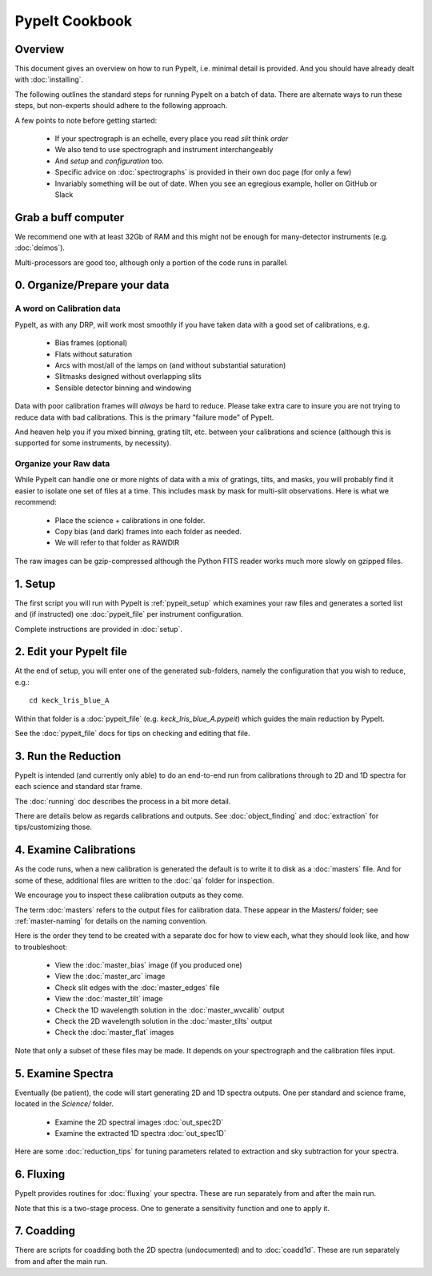===============
PypeIt Cookbook
===============

Overview
========

This document gives an overview on
how to run PypeIt, i.e. minimal detail is provided.
And you should have already dealt with :doc:`installing`.

The following outlines the standard steps for running
PypeIt on a batch of data.  There are alternate ways to
run these steps, but non-experts should adhere to the
following approach.

A few points to note before getting started:

  - If your spectrograph is an echelle, every place you read *slit* think *order*
  - We also tend to use spectrograph and instrument interchangeably
  - And `setup` and `configuration` too.
  - Specific advice on :doc:`spectrographs` is provided in their own doc page (for only a few)
  - Invariably something will be out of date.  When you see an egregious example, holler on GitHub or Slack

Grab a buff computer
====================

We recommend one with at least 32Gb of RAM and this might
not be enough for many-detector instruments (e.g. :doc:`deimos`).

Multi-processors are good too, although only a portion of
the code runs in parallel.

0. Organize/Prepare your data
=============================

A word on Calibration data
--------------------------

PypeIt, as with any DRP, will work most smoothly
if you have taken data with a good set of calibrations, e.g.

  - Bias frames (optional)
  - Flats without saturation
  - Arcs with most/all of the lamps on (and without substantial saturation)
  - Slitmasks designed without overlapping slits
  - Sensible detector binning and windowing

Data with poor calibration frames will *always* be hard to reduce.
Please take extra care to insure you are not trying to reduce data
with bad calibrations.  This is the primary "failure mode" of PypeIt.

And heaven help you if you mixed binning, grating tilt, etc. between your
calibrations and science (although this is supported for some instruments,
by necessity).


Organize your Raw data
----------------------

While PypeIt can handle one or more nights of data with a mix of gratings, tilts, and masks, you will probably find it easier to isolate one set of files at a time.
This includes mask by mask for multi-slit observations.
Here is what we recommend:

 - Place the science + calibrations in one folder.
 - Copy bias (and dark) frames into each folder as needed.
 - We will refer to that folder as RAWDIR

The raw images can be gzip-compressed although the Python FITS reader
works much more slowly on gzipped files.

1. Setup
========

The first script you will run with PypeIt is :ref:`pypeit_setup` which
examines your raw files and generates a sorted list and (if instructed)
one :doc:`pypeit_file` per instrument configuration.

Complete instructions are provided in :doc:`setup`.

2. Edit your PypeIt file
========================

At the end of setup, you will enter one of the generated sub-folders,
namely the configuration that you wish to reduce, e.g.::

    cd keck_lris_blue_A

Within that folder is a :doc:`pypeit_file` (e.g. `keck_lris_blue_A.pypeit`)
which guides the main reduction by PypeIt.

See the :doc:`pypeit_file` docs for
tips on checking and editing that file.


3. Run the Reduction
====================

PypeIt is intended (and currently only able) to do
an end-to-end run from calibrations through to
2D and 1D spectra for each science and standard star frame.

The :doc:`running` doc describes the process in a bit
more detail.

There are details below as regards calibrations and
outputs.  See :doc:`object_finding` and :doc:`extraction`
for tips/customizing those.

4. Examine Calibrations
=======================

As the code runs, when a new calibration is generated the
default is to write it to disk as a :doc:`masters` file.
And for some of these, additional files are written to the
:doc:`qa` folder for inspection.

We encourage you to inspect these calibration outputs
as they come.

The term :doc:`masters` refers to the output files for
calibration data.  These appear in the Masters/ folder;
see :ref:`master-naming` for details on the naming
convention.

Here is the order they tend to be created
with a separate doc for how to view each, what they should
look like, and how to troubleshoot:

  - View the :doc:`master_bias` image (if you produced one)
  - View the :doc:`master_arc` image
  - Check slit edges with the :doc:`master_edges` file
  - View the :doc:`master_tilt` image
  - Check the 1D wavelength solution in the :doc:`master_wvcalib` output
  - Check the 2D wavelength solution in the :doc:`master_tilts` output
  - Check the :doc:`master_flat` images

Note that only a subset of these files may be made.
It depends on your spectrograph and the calibration files input.

5. Examine Spectra
==================

Eventually (be patient), the code will start
generating 2D and 1D spectra outputs.  One per standard
and science frame, located in the *Science/* folder.

  - Examine the 2D spectral images :doc:`out_spec2D`
  - Examine the extracted 1D spectra :doc:`out_spec1D`

Here are some :doc:`reduction_tips` for tuning parameters
related to extraction and sky subtraction for your spectra.

6. Fluxing
==========

PypeIt provides routines for :doc:`fluxing` your spectra.
These are run separately from and after the main run.

Note that this is a two-stage process.  One to generate
a sensitivity function and one to apply it.

7. Coadding
===========

There are scripts for coadding both the 2D spectra
(undocumented) and to :doc:`coadd1d`.
These are run separately from and after the main run.





